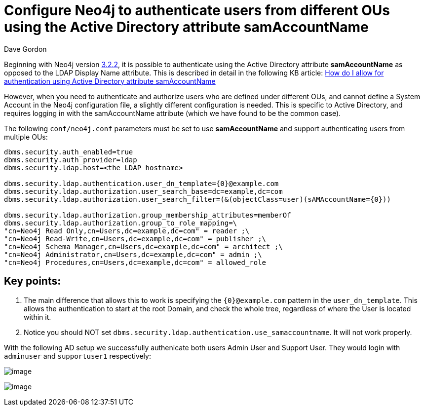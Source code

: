 = Configure Neo4j to authenticate users from different OUs using the Active Directory attribute samAccountName
:slug: configure-neo4j-multiple-ous-using-active-directory-attribute-samaccountname
:author: Dave Gordon
:neo4j-versions: 3.2, 3.3
:tags: samaccountname, account, authentication, authorization
:category: operations

Beginning with Neo4j version https://github.com/neo4j/neo4j/wiki/Neo4j-3.2-changelog#322[3.2.2], it is possible to authenticate using
the Active Directory attribute **samAccountName** as opposed to the LDAP Display Name attribute. This is described in detail in the following 
KB article: link:https://support.neo4j.com/hc/en-us/articles/115013527168[How do I allow for authentication using Active Directory attribute samAccountName]

However, when you need to authenticate and authorize users who are defined under different OUs, and cannot define a System Account in the Neo4j configuration file, a slightly different configuration is needed. This is specific to Active Directory, and requires logging in with the samAccountName attribute (which we have found to be the common case).

The following `conf/neo4j.conf` parameters must be set to use **samAccountName** and support authenticating users from multiple OUs:

[source,conf]
----
dbms.security.auth_enabled=true
dbms.security.auth_provider=ldap
dbms.security.ldap.host=<the LDAP hostname>

dbms.security.ldap.authentication.user_dn_template={0}@example.com
dbms.security.ldap.authorization.user_search_base=dc=example,dc=com 
dbms.security.ldap.authorization.user_search_filter=(&(objectClass=user)(sAMAccountName={0})) 

dbms.security.ldap.authorization.group_membership_attributes=memberOf
dbms.security.ldap.authorization.group_to_role_mapping=\
"cn=Neo4j Read Only,cn=Users,dc=example,dc=com" = reader ;\
"cn=Neo4j Read-Write,cn=Users,dc=example,dc=com" = publisher ;\
"cn=Neo4j Schema Manager,cn=Users,dc=example,dc=com" = architect ;\
"cn=Neo4j Administrator,cn=Users,dc=example,dc=com" = admin ;\
"cn=Neo4j Procedures,cn=Users,dc=example,dc=com" = allowed_role
----

== Key points:

. The main difference that allows this to work is specifying the `+{0}@example.com+` pattern in the `user_dn_template`. This allows the authentication to start at the root Domain, and check the whole tree, regardless of where the User is located within it.
. Notice you should NOT set `dbms.security.ldap.authentication.use_samaccountname`. It will not work properly.

With the following AD setup we successfully authenicate both users Admin User and Support User. They would login with `adminuser` and `supportuser1` respectively:

image:https://i.imgur.com/5Bf1aG3.png[image]

image:https://i.imgur.com/HDwq9Vi.png[image]
